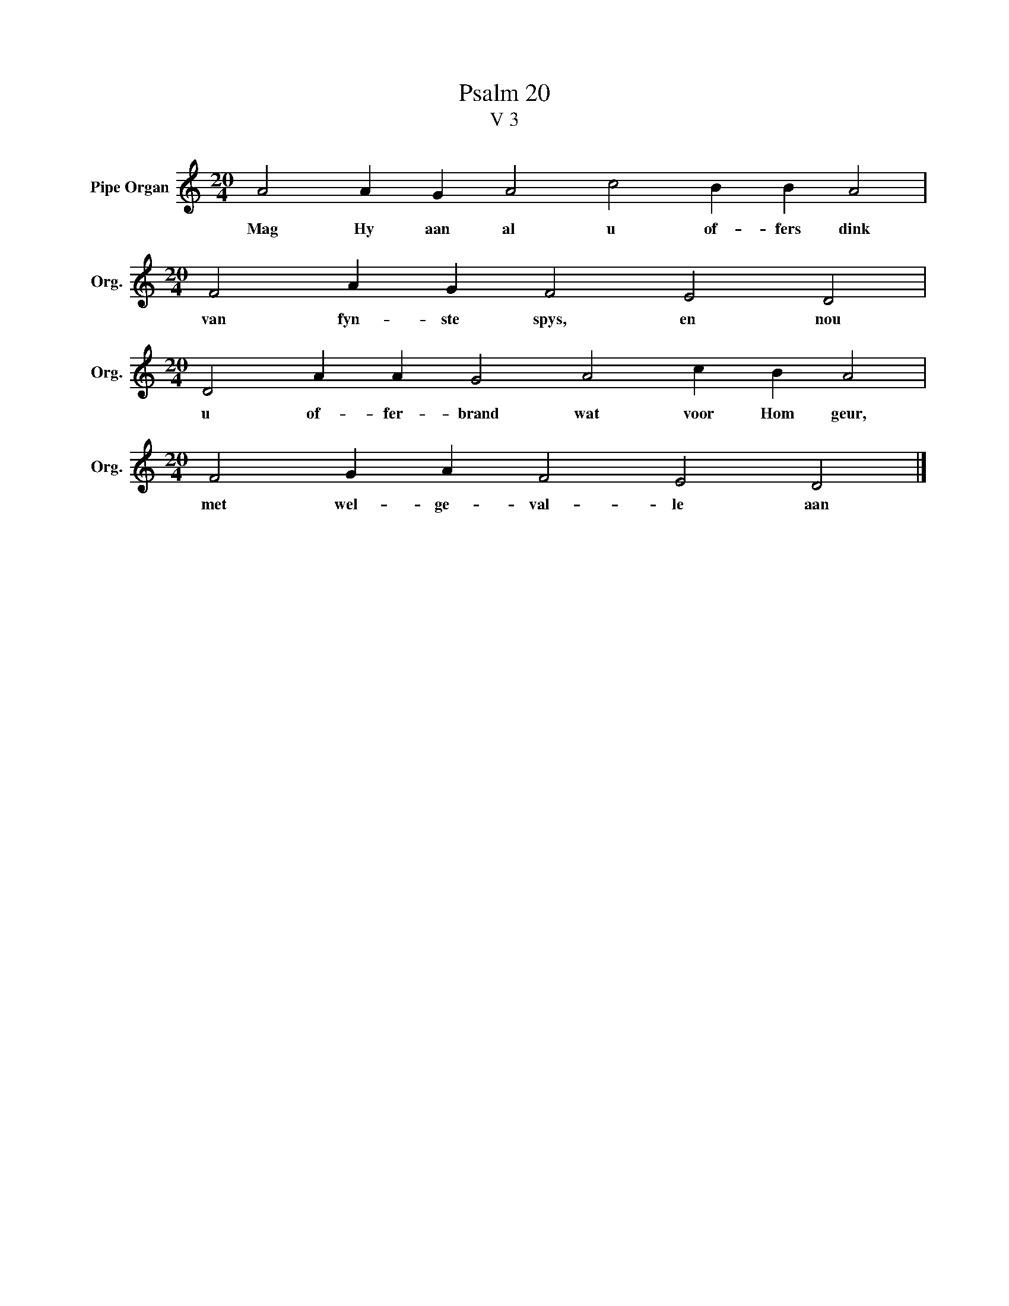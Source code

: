 X:1
T:Psalm 20
T:V 3
L:1/4
M:20/4
I:linebreak $
K:C
V:1 treble nm="Pipe Organ" snm="Org."
V:1
 A2 A G A2 c2 B B A2 |$[M:20/4] F2 A G F2 E2 D2 |$[M:20/4] D2 A A G2 A2 c B A2 |$ %3
w: Mag Hy aan al u of- fers dink|van fyn- ste spys, en nou|u of- fer- brand wat voor Hom geur,|
[M:20/4] F2 G A F2 E2 D2 |] %4
w: met wel- ge- val- le aan|


